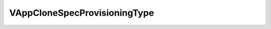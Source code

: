 
==================================================================================================
VAppCloneSpecProvisioningType
==================================================================================================

.. describe:: VAppCloneSpecProvisioningType

    The cloned VMs can either be provisioned the same way as the VMs they are a clone of, thin provisioned or thick provisioned, or linked clones (i.e., using delta disks).

    
    .. py:data:: VAppCloneSpecProvisioningType.sameAsSource

        Each disk in the cloned virtual machines will have the same type of disk as the source vApp.

    
    .. py:data:: VAppCloneSpecProvisioningType.thick

        Each disk in the cloned virtual machines are allocated and committed in full size immediately.

    
    .. py:data:: VAppCloneSpecProvisioningType.thin

        Each disk in the cloned virtual machines is allocated in full size now and committed on demand. This is only supported on VMFS-3 and newer datastores. Other types of datastores may create thick disks.

    